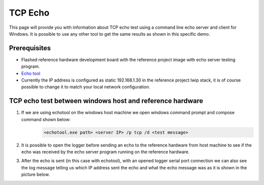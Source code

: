 TCP Echo
=============================

This page will provide you with information about TCP echo test using a command line echo server and client for Windows.
It is possible to use any other tool to get the same results as shown in this specific demo.

Prerequisites
--------------

- Flashed reference hardware development board with the reference project image with echo server testing program.
- `Echo tool <https://github.com/PavelBansky/EchoTool>`_
- Currently the IP address is configured as static 192.168.1.30 in the reference project lwip stack, it is of course possible to change it to match your local network configuration.

TCP echo test between windows host and reference hardware
------------------------------------------------------------------

#. If we are using echotool on the windows host machine we open windows command prompt and compose command shown below:
    .. code-block::

            <echotool.exe path> <server IP> /p tcp /d <test message>
#. It is possible to open the logger before sending an echo to the reference hardware from host machine to see if the echo was received by the echo server program running on the reference hardware.
#. After the echo is sent (in this case with echotool), with an opened logger serial port connection we can also see the log message telling us which IP address sent the echo and what the echo message was as it is shown in the picture below.
    .. image:: ../../../images/tcpEcho/tcp_echo.png
        :alt: TCP echo with logger
